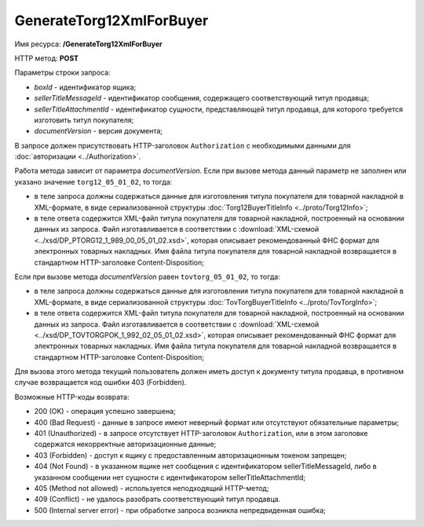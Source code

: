 GenerateTorg12XmlForBuyer
=========================

Имя ресурса: **/GenerateTorg12XmlForBuyer**

HTTP метод: **POST**

Параметры строки запроса:

-  *boxId* - идентификатор ящика;

-  *sellerTitleMessageId* - идентификатор сообщения, содержащего соответствующий титул продавца;

-  *sellerTitleAttachmentId* - идентификатор сущности, представляющей титул продавца, для которого требуется изготовить титул покупателя;

-  *documentVersion* - версия документа;

В запросе должен присутствовать HTTP-заголовок ``Authorization`` с необходимыми данными для :doc:`авторизации <../Authorization>`.

Работа метода зависит от параметра *documentVersion*. Если при вызове метода данный параметр не заполнен или указано значение ``torg12_05_01_02``, то тогда:

- в теле запроса должны содержаться данные для изготовления титула покупателя для товарной накладной в XML-формате, в виде сериализованной структуры :doc:`Torg12BuyerTitleInfo <../proto/Torg12Info>`;

- в теле ответа содержится XML-файл титула покупателя для товарной накладной, построенный на основании данных из запроса. Файл изготавливается в соответствии с :download:`XML-схемой <../xsd/DP_PTORG12_1_989_00_05_01_02.xsd>`, которая описывает рекомендованный ФНС формат для электронных товарных накладных. Имя файла титула покупателя для товарной накладной возвращается в стандартном HTTP-заголовке Content-Disposition;

Если при вызове метода *documentVersion* равен ``tovtorg_05_01_02``, то тогда:

- в теле запроса должны содержаться данные для изготовления титула покупателя для товарной накладной в XML-формате, в виде сериализованной структуры :doc:`TovTorgBuyerTitleInfo <../proto/TovTorgInfo>`;

- в теле ответа содержится XML-файл титула покупателя для товарной накладной, построенный на основании данных из запроса. Файл изготавливается в соответствии с :download:`XML-схемой <../xsd/DP_TOVTORGPOK_1_992_02_05_01_02.xsd>`, которая описывает рекомендованный ФНС формат для электронных товарных накладных. Имя файла титула покупателя для товарной накладной возвращается в стандартном HTTP-заголовке Content-Disposition;

Для вызова этого метода текущий пользователь должен иметь доступ к документу титула продавца, в противном случае возвращается код ошибки 403 (Forbidden).

Возможные HTTP-коды возврата:

-  200 (OK) - операция успешно завершена;

-  400 (Bad Request) - данные в запросе имеют неверный формат или отсутствуют обязательные параметры;

-  401 (Unauthorized) - в запросе отсутствует HTTP-заголовок ``Authorization``, или в этом заголовке содержатся некорректные авторизационные данные;

-  403 (Forbidden) - доступ к ящику с предоставленным авторизационным токеном запрещен;

-  404 (Not Found) - в указанном ящике нет сообщения с идентификатором sellerTitleMessageId, либо в указанном сообщении нет сущности с идентификатором sellerTitleAttachmentId;

-  405 (Method not allowed) - используется неподходящий HTTP-метод;

-  409 (Conflict) - не удалось разобрать соответствующий титул продавца.

-  500 (Internal server error) - при обработке запроса возникла непредвиденная ошибка;